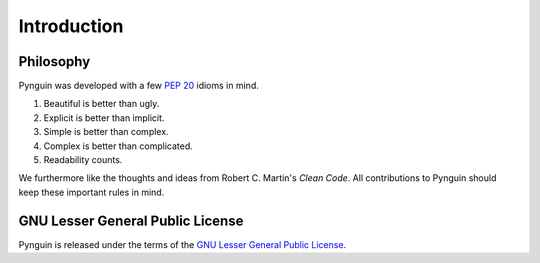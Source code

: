 .. _introduction:

Introduction
============

Philosophy
----------

Pynguin was developed with a few :pep:`20` idioms in mind.

#. Beautiful is better than ugly.
#. Explicit is better than implicit.
#. Simple is better than complex.
#. Complex is better than complicated.
#. Readability counts.

We furthermore like the thoughts and ideas from Robert C. Martin's *Clean Code*.
All contributions to Pynguin should keep these important rules in mind.

.. _`lgpl`:

GNU Lesser General Public License
---------------------------------

Pynguin is released under the terms of the `GNU Lesser General Public License`_.

.. _`GNU Lesser General Public License`: https://www.gnu.org/licenses/lgpl-3.0
